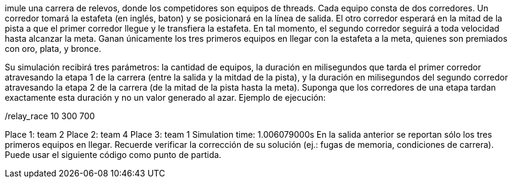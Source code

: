 imule una carrera de relevos, donde los competidores son equipos de threads. Cada equipo consta de dos corredores. Un corredor tomará la estafeta (en inglés, baton) y se posicionará en la línea de salida. El otro corredor esperará en la mitad de la pista a que el primer corredor llegue y le transfiera la estafeta. En tal momento, el segundo corredor seguirá a toda velocidad hasta alcanzar la meta. Ganan únicamente los tres primeros equipos en llegar con la estafeta a la meta, quienes son premiados con oro, plata, y bronce.

Su simulación recibirá tres parámetros: la cantidad de equipos, la duración en milisegundos que tarda el primer corredor atravesando la etapa 1 de la carrera (entre la salida y la mitdad de la pista), y la duración en milisegundos del segundo corredor atravesando la etapa 2 de la carrera (de la mitad de la pista hasta la meta). Suponga que los corredores de una etapa tardan exactamente esta duración y no un valor generado al azar. Ejemplo de ejecución:

./relay_race 10 300 700
Place 1: team 2
Place 2: team 4
Place 3: team 1
Simulation time: 1.006079000s
En la salida anterior se reportan sólo los tres primeros equipos en llegar. Recuerde verificar la corrección de su solución (ej.: fugas de memoria, condiciones de carrera). Puede usar el siguiente código como punto de partida.